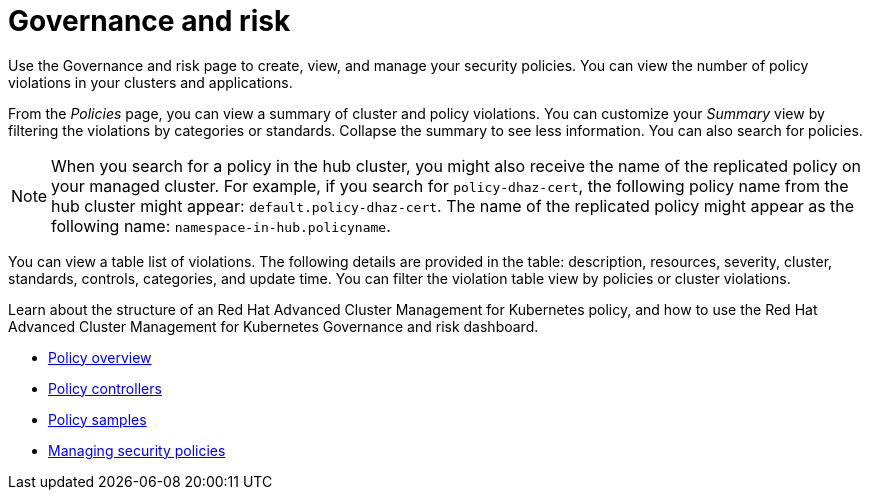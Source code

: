 [#governance-and-risk]
= Governance and risk

Use the Governance and risk page to create, view, and manage your security policies.
You can view the number of policy violations in your clusters and applications.

From the _Policies_ page, you can view a summary of cluster and policy violations.
You can customize your _Summary_ view by filtering the violations by categories or standards.
Collapse the summary to see less information.
You can also search for policies.

NOTE: When you search for a policy in the hub cluster, you might also receive the name of the replicated policy on your managed cluster.
For example, if you search for `policy-dhaz-cert`, the following policy name from the hub cluster might appear: `default.policy-dhaz-cert`.
The name of the replicated policy might appear as the following name: `namespace-in-hub.policyname`.

You can view a table list of violations.
The following details are provided in the table: description, resources, severity, cluster, standards, controls, categories, and update time.
You can filter the violation table view by policies or cluster violations.

Learn about the structure of an Red Hat Advanced Cluster Management for Kubernetes policy, and how to use the Red Hat Advanced Cluster Management for Kubernetes Governance and risk dashboard.

* link:policy_example.md.adoc[Policy overview]
* link:policy_controllers.md.adoc[Policy controllers]
* link:policy_sample_intro.md.adoc[Policy samples]
* link:create_policy.md.adoc[Managing security policies]
